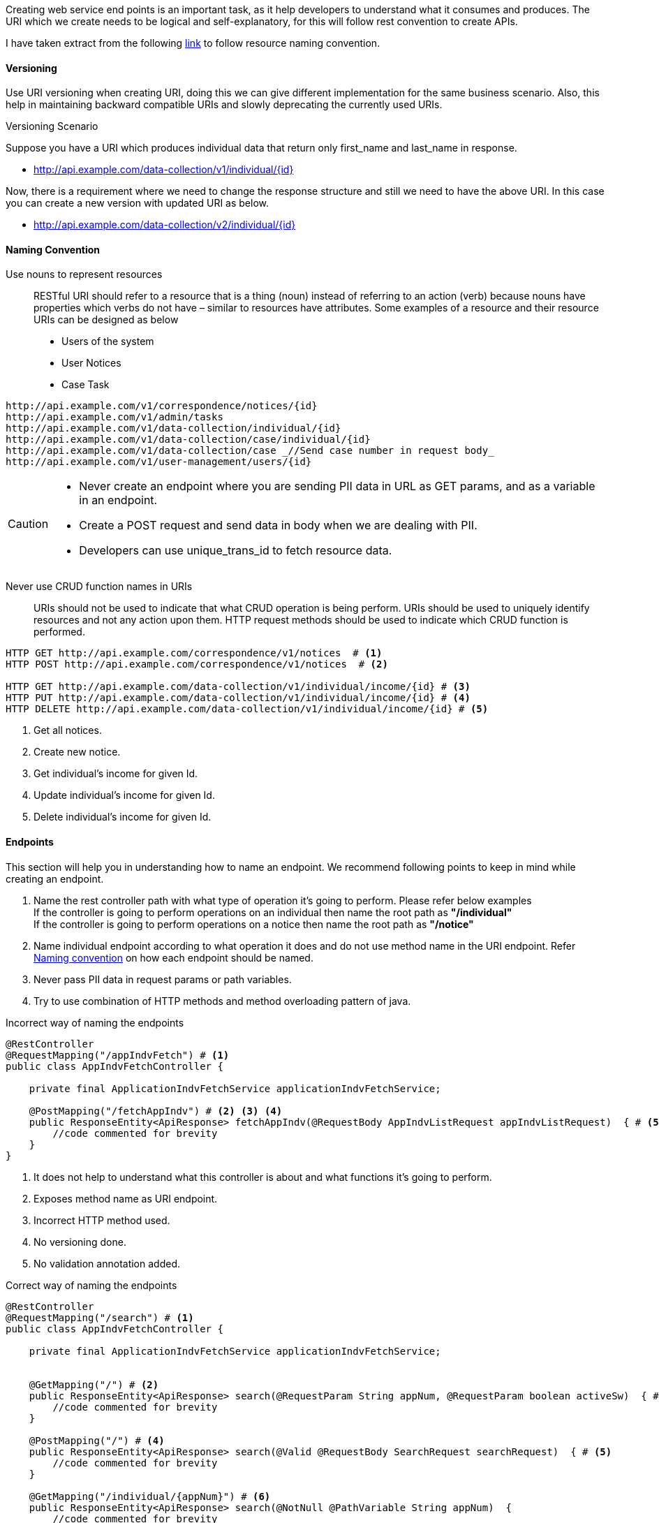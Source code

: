 Creating web service end points is an important task, as it help developers to understand what it consumes and produces.
The URI which we create needs to be logical and self-explanatory, for this will follow rest convention to create APIs.

I have taken extract from the following  https://restfulapi.net/resource-naming/[link] to follow resource naming convention.

==== Versioning

Use URI versioning when creating URI, doing this we can give different implementation for the same business scenario.
Also, this help in maintaining backward compatible URIs and slowly deprecating the currently used URIs.

[sidebar]
.Versioning Scenario
--
Suppose you have a URI which produces individual data that return only first_name and last_name in response.

* http://api.example.com/data-collection/v1/individual/{id}

Now, there is a requirement where we need to change the response structure and still we need to have the above URI.
In this case you can create a new version with updated URI as below.

* http://api.example.com/data-collection/v2/individual/{id}
--

==== Naming Convention

Use nouns to represent resources::
RESTful URI should refer to a resource that is a thing (noun) instead of referring to an action (verb) because nouns have properties
which verbs do not have – similar to resources have attributes.
Some examples of a resource and their resource URIs can be designed as below
* Users of the system
* User Notices
* Case Task

----
http://api.example.com/v1/correspondence/notices/{id}
http://api.example.com/v1/admin/tasks
http://api.example.com/v1/data-collection/individual/{id}
http://api.example.com/v1/data-collection/case/individual/{id}
http://api.example.com/v1/data-collection/case _//Send case number in request body_
http://api.example.com/v1/user-management/users/{id}
----

[CAUTION]
====
* Never create an endpoint where you are sending PII data in URL as GET params, and as a variable in an endpoint.
* Create a POST request and send data in body when we are dealing with PII.
* Developers can use unique_trans_id to fetch resource data.
====

Never use CRUD function names in URIs::
URIs should not be used to indicate that what CRUD operation is being perform. URIs should be used to uniquely identify
resources and not any action upon them. HTTP request methods should be used to indicate which CRUD function is performed.

----
HTTP GET http://api.example.com/correspondence/v1/notices  # <.>
HTTP POST http://api.example.com/correspondence/v1/notices  # <.>

HTTP GET http://api.example.com/data-collection/v1/individual/income/{id} # <.>
HTTP PUT http://api.example.com/data-collection/v1/individual/income/{id} # <.>
HTTP DELETE http://api.example.com/data-collection/v1/individual/income/{id} # <.>
----

<.> Get all notices.
<.> Create new notice.
<.> Get individual's income for given Id.
<.> Update individual's income for given Id.
<.> Delete individual's income for given Id.

==== Endpoints

This section will help you in understanding how to name an endpoint. We recommend following points to keep in mind while
creating an endpoint.

. Name the rest controller path with what type of operation it's going to perform. Please refer below examples +
If the controller is going to perform operations on an individual then name the root path as *"/individual"* +
If the controller is going to perform operations on a notice then name the root path as *"/notice"*
. Name individual endpoint according to what operation it does and do not use method name in the URI endpoint.
Refer <<naming-convention, Naming convention>> on how each endpoint should be named.
. Never pass PII data in request params or path variables.
. Try to use combination of HTTP methods and method overloading pattern of java.

[source, java, linenums]
.Incorrect way of naming the endpoints
----
@RestController
@RequestMapping("/appIndvFetch") # <.>
public class AppIndvFetchController {

    private final ApplicationIndvFetchService applicationIndvFetchService;

    @PostMapping("/fetchAppIndv") # <.> <.> <.>
    public ResponseEntity<ApiResponse> fetchAppIndv(@RequestBody AppIndvListRequest appIndvListRequest)  { # <.>
        //code commented for brevity
    }
}
----
<.> It does not help to understand what this controller is about and what functions it's going to perform.
<.> Exposes method name as URI endpoint.
<.> Incorrect HTTP method used.
<.> No versioning done.
<.> No validation annotation added.

[source, java, linenums]
.Correct way of naming the endpoints
----
@RestController
@RequestMapping("/search") # <.>
public class AppIndvFetchController {

    private final ApplicationIndvFetchService applicationIndvFetchService;


    @GetMapping("/") # <.>
    public ResponseEntity<ApiResponse> search(@RequestParam String appNum, @RequestParam boolean activeSw)  { # <.>
        //code commented for brevity
    }

    @PostMapping("/") # <.>
    public ResponseEntity<ApiResponse> search(@Valid @RequestBody SearchRequest searchRequest)  { # <.>
        //code commented for brevity
    }

    @GetMapping("/individual/{appNum}") # <.>
    public ResponseEntity<ApiResponse> search(@NotNull @PathVariable String appNum)  {
        //code commented for brevity
    }
}
----
<.> By reading the root path we understand that this controller has functionality related to search.
<.> This endpoint says that you can search application in respective project with passing two request params.
<.> If endpoint have more than 2 or 3 request param we recommend creating a POST request and passing data in request body.
Here we have repeated same mapping path as in point 1, but the difference is in HTTP methods and method signature.
<.> This endpoint says that we can search all individual belonging to application number.

[TIP]
====
- Naming an endpoint logically is very important, try to brainstorm before creating any endpoint.
- Try to reuse the endpoint with HTTP method variations and method overloading concept.
- Prioritise REST Api conventions instead of just creating it randomly.
- Please look <<anti-patterns, Anti Patterns>> section for examples.
====

===== Anti-patterns

. Anti-Pattern Examples
[cols="4,4,4", options="header"]
|===

| Anti-pattern URI | Reason | Resolution

| _POST_ \http://api.example.com/``app_reg/appIndvFetch/fetchAppIndv``
a|
* Endpoint name is too verbose.
* Exposes method name using in the file.
* No versioning.
| _GET_ \http://api.example.com/``app_reg/v1/indiv/{app_num}``

| _POST_ \http://api.example.com/``app_reg/appsearch/findApps``
a|
* Same synonyms use (e.g. search, find)
* We already have context as app-reg so we know where we are searching. No need to mention _"appsearch"_ again.
* No versioning.
| _GET_ \http://api.example.com/``app_reg/search/v1/{app_num}``

| _POST_ \http://api.example.com/``app_reg/api/application/findAuthRepDetailsForAppNum/{appNum}/{caseNum}``
a|
* Exposing case number which is a PII.
* Inconsistent with above URI endpoint created in same application. The above URIs do not start start with */api/*
* If a developer use same name with 2 path variable if will confuse the Spring framework and results in error.

a|
- _GET_ \http://api.example.com/``app_reg/v1/authRep/{app_num}`` +
- _POST_ \http://api.example.com/``app_reg/v1/authRep`` [gray]_//Pass case number in request body_

| _POST_ \http://api.example.com/``app_reg/createAuthRep``
a|
* Exposing function name in URI endpoint.
| POST \http://api.example.com/``app_reg/api/v1/authRep`` [gray]_//Pass auth rep data in request body_

| _GET_ \http://api.example.com/``app_reg/deleteAuthRepDataForAppNum/{app_num}``
a|
* Exposing function name in URI endpoint.
* Incorrect HTTP method used. Here we are deleting a record and using GET method instead of DELETE method
| _DELETE_ \http://api.example.com/``app_reg/api/v1/authRep/{unique_id_of_auth_rep_table}``

| _POST_ \http://api.example.com/``app_reg/application/associateCase/{appNum}/{caseNum}``
a|
* Exposing case number which is a  PII.
* The URL endpoint name is too verbose and expose method name.
| _POST_ \http://api.example.com/``app_reg/v1/associate`` [gray]_//Send app_num and case_num in request body_

| _POST_ \http://api.example.com/``co/api/correspondence/generateManual/caseSearch``
a|
* Context root is redundant _'co or correspondence'_ both means same.
* Developer know they are searching notices for a case, no need to say what this endpoint is going to search. You can always
pass generate_manual_sw in request body to get a specific type of notice.
* There should be always a global search in respective applications and URI should not be specific as in this example.
| _POST_ \http://api.example.com/``co/v1/search`` [gray]_//Send case_num in request body_

| _POST_ \http://api.example.com/``co/api/correspondence/massMailing/createOrUpdateRequest``
a|
* This URI violates single use principle, it does two different this here create and update
* Context root is repeated.
* Updates need to be a PUT request
a|
- _POST_ \http://api.example.com/``co/v1/mailing`` +
- _PUT_ \http://api.example.com/``co/v1/mailing/{id}``


| _POST_ \http://api.example.com/``co/api/correspondence/massMailing/delete``
a|
* The URI business operation contradicts with HTTP method.
| _DELETE_ \http://api.example.com/``co/v1/massMailing/{id}``

| _POST_ \http://api.example.com/``co/api/correspondence/viewHistory/searchHistory``
a|
* We can use same URI as of search to get historical notice.
* The URI name used is very confusing.
| _POST_ http://api.example.com/``co/search`` [gray]_//Pass customized parameters in request body to find historical notices._

|===